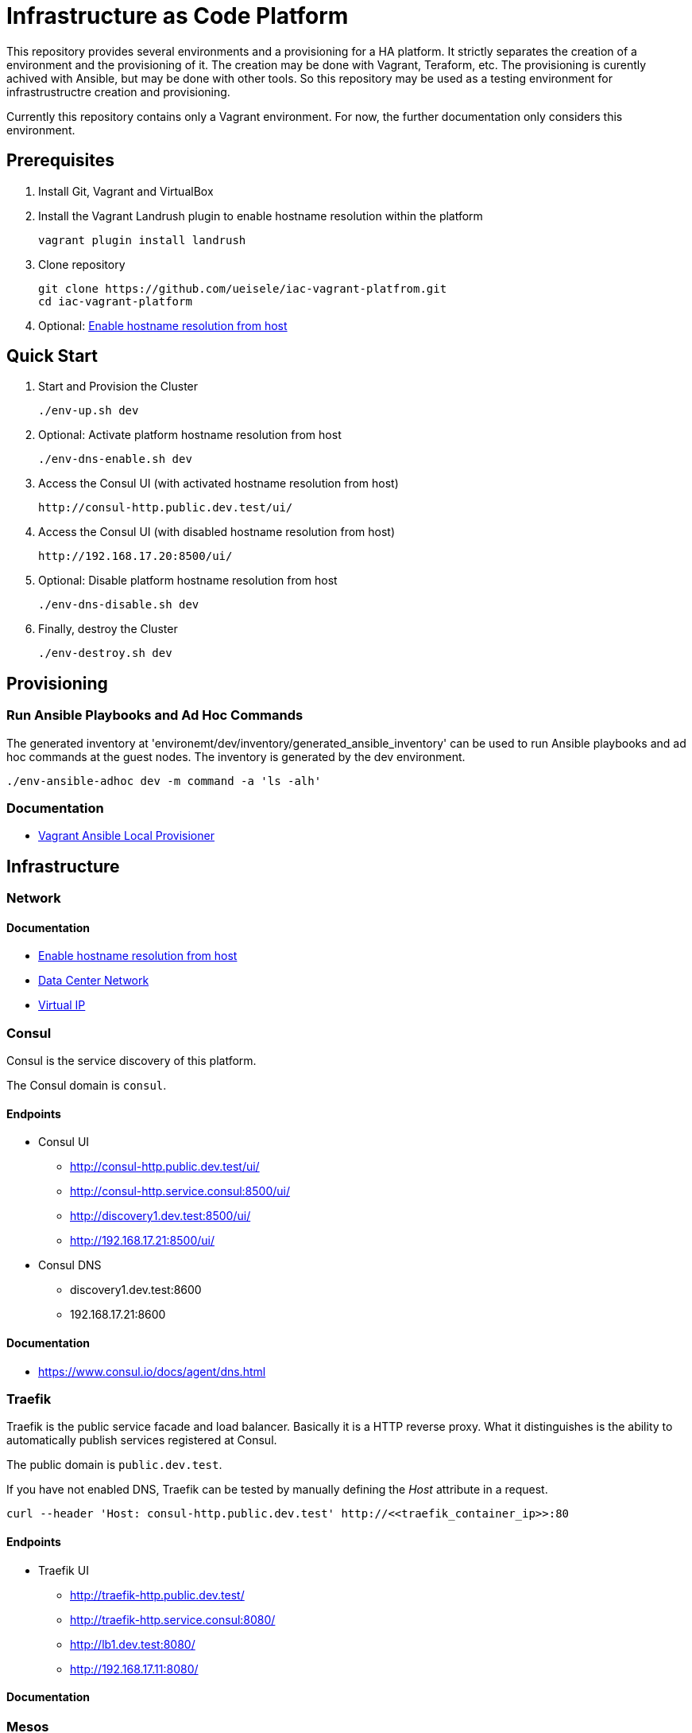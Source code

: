 = Infrastructure as Code Platform

This repository provides several environments and a provisioning for a HA platform.
It strictly separates the creation of a environment and the provisioning of it. The creation may be done with Vagrant, Teraform, etc. The provisioning is curently achived with Ansible, but may be done with other tools.
So this repository may be used as a testing environment for infrastrustructre creation and provisioning.

Currently this repository contains only a Vagrant environment. For now, the further documentation only considers this environment. 

== Prerequisites

. Install Git, Vagrant and VirtualBox

. Install the Vagrant Landrush plugin to enable hostname resolution within the platform

    vagrant plugin install landrush

. Clone repository

    git clone https://github.com/ueisele/iac-vagrant-platfrom.git
    cd iac-vagrant-platform

. Optional: link:doc/network/hostname-resolution-from-host.adoc[Enable hostname resolution from host]

== Quick Start

. Start and Provision the Cluster

    ./env-up.sh dev

. Optional: Activate platform hostname resolution from host

    ./env-dns-enable.sh dev

. Access the Consul UI (with activated hostname resolution from host)

    http://consul-http.public.dev.test/ui/

. Access the Consul UI (with disabled hostname resolution from host)

    http://192.168.17.20:8500/ui/

. Optional: Disable platform hostname resolution from host

    ./env-dns-disable.sh dev

. Finally, destroy the Cluster

    ./env-destroy.sh dev

== Provisioning

=== Run Ansible Playbooks and Ad Hoc Commands

The generated inventory at 'environemt/dev/inventory/generated_ansible_inventory' can be used to run Ansible playbooks and ad hoc commands at the guest nodes.
The inventory is generated by the dev environment.

[source,bash]
----
./env-ansible-adhoc dev -m command -a 'ls -alh'
----

=== Documentation

* link:doc/provision/vagrant-ansible-local.adoc[Vagrant Ansible Local Provisioner]

== Infrastructure

=== Network

==== Documentation

* link:doc/network/hostname-resolution-from-host.adoc[Enable hostname resolution from host]
* link:doc/network/data-center-network.adoc[Data Center Network]
* link:doc/network/virtualip.adoc[Virtual IP]

=== Consul

Consul is the service discovery of this platform.

The Consul domain is `consul`.

==== Endpoints

* Consul UI
- http://consul-http.public.dev.test/ui/
- http://consul-http.service.consul:8500/ui/
- http://discovery1.dev.test:8500/ui/
- http://192.168.17.21:8500/ui/
* Consul DNS
- discovery1.dev.test:8600
- 192.168.17.21:8600

==== Documentation

* https://www.consul.io/docs/agent/dns.html

=== Traefik

Traefik is the public service facade and load balancer. Basically it is a HTTP reverse proxy.
What it distinguishes is the ability to automatically publish services registered at Consul.

The public domain is `public.dev.test`.

If you have not enabled DNS, Traefik can be tested by manually defining the _Host_ attribute in a request.

[source,bash]
----
curl --header 'Host: consul-http.public.dev.test' http://<<traefik_container_ip>>:80
----

==== Endpoints

* Traefik UI
- http://traefik-http.public.dev.test/
- http://traefik-http.service.consul:8080/
- http://lb1.dev.test:8080/
- http://192.168.17.11:8080/

==== Documentation

=== Mesos

This repository provides a Vagrant configuration that sets up a Apache Mesos cluster in HA mode with Apache ZooKeeper.
The cluster consists of three Mesos masters and four Mesos agents.

[NOTE]
====
Apache Mesos is a plain resource scheduler. Mesos itself does not support the execution of specific workload, like a shell command or a Docker container.
This is only possible with specific Mesos frameworks, for example 'Marathon' which supports the execution of shell commands or Docker containers.
====

https://open.mesosphere.com/downloads/mesos/
https://github.com/ueisele/mesos-deb-packaging

==== Endpoints

* Apache Mesos Master
- http://mesos-master-http.public.dev.test/
- http://mesos-master-http.service.consul:5050/
- http://discovery1.dev.test:5050/
- http://192.168.17.21:5050/

* Apache Mesos Agent
- http://mesos-agent-http.service.consul:5051/
- http://worker[1-4].dev.test:5051/
- http://192.168.17.10[0-3]:5051/

==== Documentation

* Endpoints: http://mesos.apache.org/documentation/latest/endpoints/

* link:doc/mesos/build-mesos.adoc[Build and Install Apache Mesos form Source]
* link:doc/mesos/ansible-adhoc-mesos.adoc[Install Apache Mesos with Ansible Ad Hoc Commands]
* link:doc/mesos/execute-task-mesos.adoc[Work with Apache Mesos]
* link:doc/mesos/troubleshooting-mesos.adoc[Throubleshooting]

=== Marathon

==== Endpoints

* Marathon UI
- http://marathon-http.public.dev.test/
- http://marathon-http.service.consul:8080/
- http://discovery1.dev.test:8080/
- http://192.168.17.21:8080/

==== Documentation

* Docs: https://mesosphere.github.io/marathon/docs/
* Commandline Flags: https://mesosphere.github.io/marathon/docs/command-line-flags.html
* API: https://mesosphere.github.io/marathon/api-console/index.html

== Prospect

* Add Infrastructure
- Confluent Platform (Apache Kafka, Connect, Schema Registry, Rest Proxy)
- Apache Mesos with Frameworks (Marathon, Chronos, Spark, ...)
* Automatically register services, running in Apache Mesos at Traefik 
* Monitoring (Grafana, Prometheus, ...)
* Extract Ansible roles for Mesos in separate repository.
- Test driven infrastructure as code development.
* Add Ansible roles for several Mesos frameworks.
- Use this as environment to test and examine Mesos frameworks.
- Show Mesos frameworks for different kind of workloads, like Marathon for Docker and Spark for cluster computing.
* Develop a custom Mesos framework.
- Introduction to Mesos framework development and a closer look on Mesos internals.
* Mesos agent on windows.
- Run Windows and Linux Docker container in a single Mesos cluser.
* Use lightweight Vagrant box to improve startup performance.
* Provide Ansible in a python virtualenv